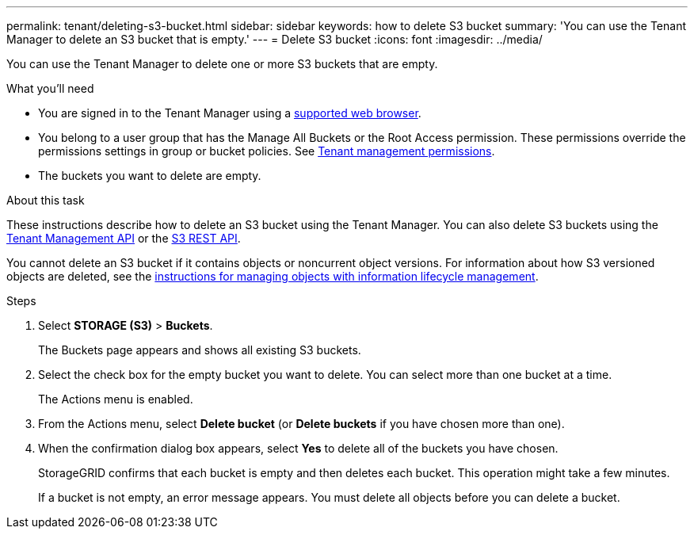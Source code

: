 ---
permalink: tenant/deleting-s3-bucket.html
sidebar: sidebar
keywords: how to delete S3 bucket
summary: 'You can use the Tenant Manager to delete an S3 bucket that is empty.'
---
= Delete S3 bucket
:icons: font
:imagesdir: ../media/

[.lead]
You can use the Tenant Manager to delete one or more S3 buckets that are empty.

.What you'll need

* You are signed in to the Tenant Manager using a xref:../admin/web-browser-requirements.adoc[supported web browser].
* You belong to a user group that has the Manage All Buckets or the Root Access permission. These permissions override the permissions settings in group or bucket policies. See xref:tenant-management-permissions.adoc[Tenant management permissions].
* The buckets you want to delete are empty.

.About this task

These instructions describe how to delete an S3 bucket using the Tenant Manager. You can also delete S3 buckets using the xref:understanding-tenant-management-api.adoc[Tenant Management API] or the xref:../s3/s3-rest-api-supported-operations-and-limitations.adoc[S3 REST API].

You cannot delete an S3 bucket if it contains objects or noncurrent object versions. For information about how S3 versioned objects are deleted, see the xref:../ilm/index.adoc[instructions for managing objects with information lifecycle management].

.Steps

. Select *STORAGE (S3)* > *Buckets*.
+
The Buckets page appears and shows all existing S3 buckets.

. Select the check box for the empty bucket you want to delete. You can select more than one bucket at a time.
+
The Actions menu is enabled.

. From the Actions menu, select *Delete bucket* (or *Delete buckets* if you have chosen more than one).

. When the confirmation dialog box appears, select *Yes* to delete all of the buckets you have chosen.
+
StorageGRID confirms that each bucket is empty and then deletes each bucket. This operation might take a few minutes.
+
If a bucket is not empty, an error message appears. You must delete all objects before you can delete a bucket.